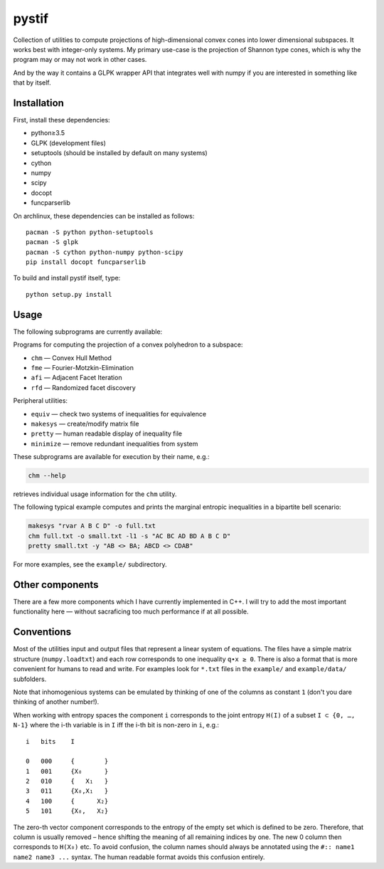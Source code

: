 pystif
======

Collection of utilities to compute projections of high-dimensional convex
cones into lower dimensional subspaces. It works best with integer-only
systems. My primary use-case is the projection of Shannon type cones, which is
why the program may or may not work in other cases.

And by the way it contains a GLPK wrapper API that integrates well with numpy
if you are interested in something like that by itself.

|Tests|


Installation
~~~~~~~~~~~~

First, install these dependencies:

- python≥3.5
- GLPK (development files)
- setuptools (should be installed by default on many systems)
- cython
- numpy
- scipy
- docopt
- funcparserlib

On archlinux, these dependencies can be installed as follows::

    pacman -S python python-setuptools
    pacman -S glpk
    pacman -S cython python-numpy python-scipy
    pip install docopt funcparserlib

To build and install pystif itself, type::

    python setup.py install


Usage
~~~~~

The following subprograms are currently available:

Programs for computing the projection of a convex polyhedron to a subspace:

- ``chm`` — Convex Hull Method
- ``fme`` — Fourier-Motzkin-Elimination
- ``afi`` — Adjacent Facet Iteration
- ``rfd`` — Randomized facet discovery

Peripheral utilities:

- ``equiv`` — check two systems of inequalities for equivalence
- ``makesys`` — create/modify matrix file
- ``pretty`` — human readable display of inequality file
- ``minimize`` — remove redundant inequalities from system

These subprograms are available for execution by their name, e.g.:

.. code-block::

    chm --help

retrieves individual usage information for the ``chm`` utility.

The following typical example computes and prints the marginal entropic
inequalities in a bipartite bell scenario:

.. code-block::

    makesys "rvar A B C D" -o full.txt
    chm full.txt -o small.txt -l1 -s "AC BC AD BD A B C D"
    pretty small.txt -y "AB <> BA; ABCD <> CDAB"

For more examples, see the ``example/`` subdirectory.


Other components
~~~~~~~~~~~~~~~~

There are a few more components which I have currently implemented in C++.
I will try to add the most important functionality here — without
sacraficing too much performance if at all possible.


Conventions
~~~~~~~~~~~

Most of the utilities input and output files that represent a linear system
of equations. The files have a simple matrix structure (``numpy.loadtxt``)
and each row corresponds to one inequality ``q∙x ≥ 0``. There is also a format
that is more convenient for humans to read and write. For examples look for
``*.txt`` files in the ``example/`` and ``example/data/`` subfolders.

Note that inhomogenious systems can be emulated by thinking of one of the
columns as constant ``1`` (don't you dare thinking of another number!).

When working with entropy spaces the component ``i`` corresponds to the
joint entropy ``H(I)`` of a subset ``I ⊂ {0, …, N-1}`` where the i-th
variable is in ``I`` iff the i-th bit is non-zero in ``i``, e.g.::

    i   bits    I

    0   000     {        }
    1   001     {X₀      }
    2   010     {   X₁   }
    3   011     {X₀,X₁   }
    4   100     {      X₂}
    5   101     {X₀,   X₂}

The zero-th vector component corresponds to the entropy of the empty set which
is defined to be zero. Therefore, that column is usually removed – hence
shifting the meaning of all remaining indices by one. The new 0 column then
corresponds to ``H(X₀)`` etc. To avoid confusion, the column names should
always be annotated using the ``#:: name1 name2 name3 ...`` syntax. The human
readable format avoids this confusion entirely.


.. |Tests| image:: https://api.travis-ci.org/coldfix/pystif.svg?branch=master
   :target: https://travis-ci.org/coldfix/pystif
   :alt: Test status
